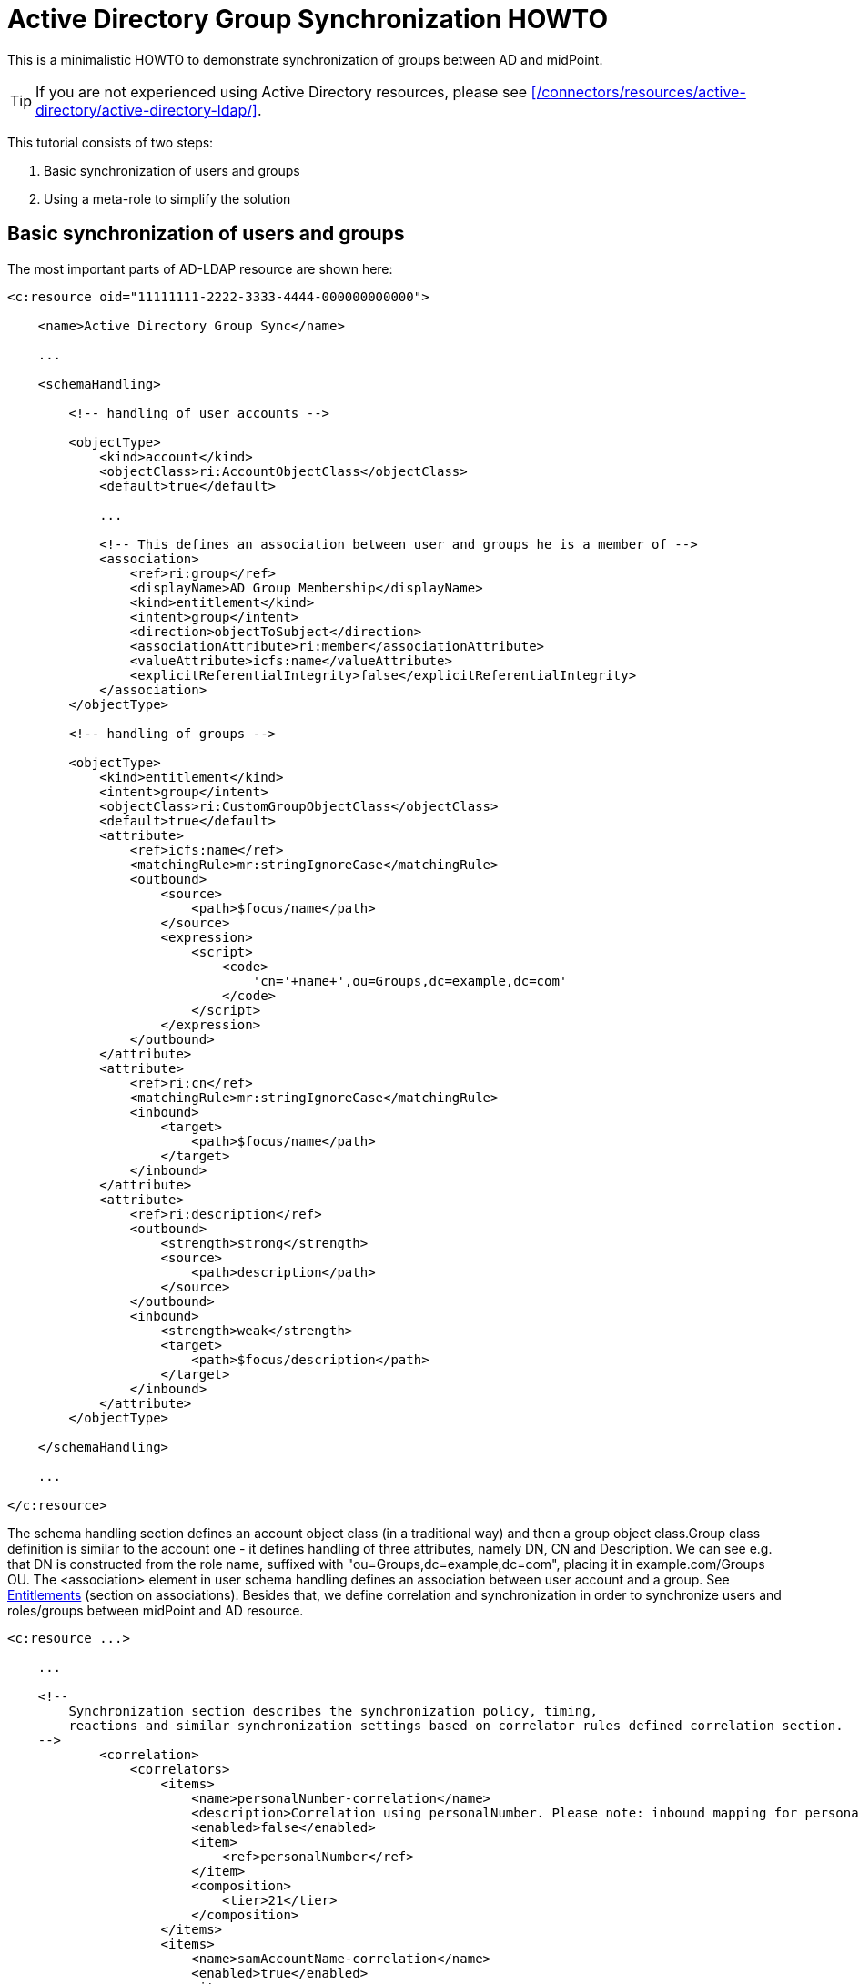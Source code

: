 = Active Directory Group Synchronization HOWTO
:page-wiki-name: Active Directory Group Synchronization HOWTO
:page-wiki-id: 15859763
:page-wiki-metadata-create-user: mederly
:page-wiki-metadata-create-date: 2014-06-25T14:07:55.225+02:00
:page-wiki-metadata-modify-user: martin.lizner
:page-wiki-metadata-modify-date: 2016-12-14T20:13:10.657+01:00
:page-alias: { "parent" : "/midpoint/guides/" }
:page-upkeep-status: green

This is a minimalistic HOWTO to demonstrate synchronization of groups between AD and midPoint.

[TIP]
====
If you are not experienced using Active Directory resources, please see xref:/connectors/resources/active-directory/active-directory-ldap/[].
====

This tutorial consists of two steps:

. Basic synchronization of users and groups

. Using a meta-role to simplify the solution


== Basic synchronization of users and groups

The most important parts of AD-LDAP resource are shown here:

[source,xml]
----
<c:resource oid="11111111-2222-3333-4444-000000000000">

    <name>Active Directory Group Sync</name>

    ...

    <schemaHandling>

        <!-- handling of user accounts -->

        <objectType>
            <kind>account</kind>
            <objectClass>ri:AccountObjectClass</objectClass>
            <default>true</default>

            ...

            <!-- This defines an association between user and groups he is a member of -->
            <association>
                <ref>ri:group</ref>
                <displayName>AD Group Membership</displayName>
                <kind>entitlement</kind>
                <intent>group</intent>
                <direction>objectToSubject</direction>
                <associationAttribute>ri:member</associationAttribute>
                <valueAttribute>icfs:name</valueAttribute>
                <explicitReferentialIntegrity>false</explicitReferentialIntegrity>
            </association>
        </objectType>

        <!-- handling of groups -->

        <objectType>
            <kind>entitlement</kind>
            <intent>group</intent>
            <objectClass>ri:CustomGroupObjectClass</objectClass>
            <default>true</default>
            <attribute>
                <ref>icfs:name</ref>
                <matchingRule>mr:stringIgnoreCase</matchingRule>
                <outbound>
                    <source>
                        <path>$focus/name</path>
                    </source>
                    <expression>
                        <script>
                            <code>
                                'cn='+name+',ou=Groups,dc=example,dc=com'
                            </code>
                        </script>
                    </expression>
                </outbound>
            </attribute>
            <attribute>
                <ref>ri:cn</ref>
                <matchingRule>mr:stringIgnoreCase</matchingRule>
                <inbound>
                    <target>
                        <path>$focus/name</path>
                    </target>
                </inbound>
            </attribute>
            <attribute>
                <ref>ri:description</ref>
                <outbound>
                    <strength>strong</strength>
                    <source>
                        <path>description</path>
                    </source>
                </outbound>
                <inbound>
                    <strength>weak</strength>
                    <target>
                        <path>$focus/description</path>
                    </target>
                </inbound>
            </attribute>
        </objectType>

    </schemaHandling>

    ...

</c:resource>
----

The schema handling section defines an account object class (in a traditional way) and then a group object class.Group class definition is similar to the account one - it defines handling of three attributes, namely DN, CN and Description.
We can see e.g. that DN is constructed from the role name, suffixed with "ou=Groups,dc=example,dc=com", placing it in example.com/Groups OU.
The <association> element in user schema handling defines an association between user account and a group.
See xref:/midpoint/reference/resources/entitlements/[Entitlements] (section on associations).
Besides that, we define correlation and synchronization in order to synchronize users and roles/groups between midPoint and AD resource.

[source,xml]
----
<c:resource ...>

    ...

    <!--
        Synchronization section describes the synchronization policy, timing,
        reactions and similar synchronization settings based on correlator rules defined correlation section.
    -->
            <correlation>
                <correlators>
                    <items>
                        <name>personalNumber-correlation</name>
                        <description>Correlation using personalNumber. Please note: inbound mapping for personalNumber is used only during correlation.</description>
                        <enabled>false</enabled>
                        <item>
                            <ref>personalNumber</ref>
                        </item>
                        <composition>
                            <tier>21</tier>
                        </composition>
                    </items>
                    <items>
                        <name>samAccountName-correlation</name>
                        <enabled>true</enabled>
                        <item>
                            <ref>c:name</ref>
                            <search>
                                <matchingRule>polyStringOrig</matchingRule>
                            </search>
                        </item>
                        <composition>
                            <tier>2</tier>
                        </composition>
                    </items>
                </correlators>
            </correlation>
            <synchronization>
                <reaction>
                    <name>set-linked</name>
                    <lifecycleState>active</lifecycleState>
                    <situation>linked</situation>
                    <actions>
                        <synchronize/>
                    </actions>
                </reaction>
                <reaction>
                    <name>set-unlinked</name>
                    <lifecycleState>active</lifecycleState>
                    <situation>unlinked</situation>
                    <actions>
                        <link/>
                    </actions>
                </reaction>
                <reaction>
                    <name>set-unmatched</name>
                    <lifecycleState>active</lifecycleState>
                    <situation>unmatched</situation>
                    <actions>
                        <addFocus/>
                    </actions>
                </reaction>
                <reaction>
                    <name>set-deleted</name>
                    <lifecycleState>active</lifecycleState>
                    <situation>deleted</situation>
                    <actions>
                        <synchronize/>
                    </actions>
                </reaction>
                <reaction>
                    <name>set-disputed</name>
                    <lifecycleState>active</lifecycleState>
                    <situation>disputed</situation>
                    <actions>
                        <createCorrelationCase/>
                    </actions>
                </reaction>
            </synchronization>
        </objectType>
        ...
</c:resource>
----

Here, the user-related part is written as usual.
The new one is group-related part.
However, there is nothing special even in this part: it simply says that groups (i.e. ri:CustomGroupObjectClass / kind=entitlement / intent=group) have to be synchronized with roles, and describes reactions to individual situations.
Besides this, there are two synchronization tasks defined:

[source,xml]
----
<task oid="11111111-2222-3333-4444-100000000000">
    <name>Synchronization: Active Directory (users)</name>
    <taskIdentifier>11111111-2222-3333-4444-100000000000</taskIdentifier>
    <ownerRef oid="00000000-0000-0000-0000-000000000002"/>
    <executionStatus>runnable</executionStatus>
    <handlerUri>http://midpoint.evolveum.com/xml/ns/public/model/synchronization/task/live-sync/handler-3</handlerUri>
    <objectRef oid="11111111-2222-3333-4444-000000000000" type="c:ResourceType"/>
    <recurrence>recurring</recurrence>
    <binding>tight</binding>
    <schedule>
        <interval>5</interval>
    </schedule>
</task>
----

This one synchronizes users (nothing special here).

[source,xml]
----
<task oid="11111111-2222-3333-4444-100000000001">
    <name>Synchronization: Active Directory (groups)</name>
    <extension>
        <mext:kind xmlns:mext="http://midpoint.evolveum.com/xml/ns/public/model/extension-3">entitlement</mext:kind>
    </extension>
    <taskIdentifier>11111111-2222-3333-4444-100000000001</taskIdentifier>
    <ownerRef oid="00000000-0000-0000-0000-000000000002"/>
    <executionStatus>runnable</executionStatus>
    <handlerUri>http://midpoint.evolveum.com/xml/ns/public/model/synchronization/task/live-sync/handler-3</handlerUri>
    <objectRef oid="11111111-2222-3333-4444-000000000000" type="c:ResourceType"/>
    <recurrence>recurring</recurrence>
    <binding>tight</binding>
    <schedule>
        <interval>5</interval>
    </schedule>
</task>
----

This one synchronizes groups, as indicated by "kind = entitlement" property in an extension.
Note that groups are defined as default intent of entitlement kind, so it is not necessary to specify intent here.
What this setup does:

. *AD->midPoint*

** It synchronizes AD accounts and groups from AD to midPoint - i.e. when a new account is created in AD, it appears in midPoint as a corresponding account shadow and a user.
When new group is created, it appears in midPoint as a new entitlement shadow and a role.
+
You can try it to see if it works.

. *midPoint->AD*

* It is able to provision users from midPoint to AD: you just have to add or assign a user the corresponding resource account.

* It is able to provision groups from midPoint to AD.

The second point is a bit more complicated: at minimum, you have to tell the midPoint that the role should be provisioned to AD.
It is done by adding the following assignment to the role:

[source,xml]
----
    <assignment>
       <construction>
          <resourceRef oid="11111111-2222-3333-4444-000000000000" type="ResourceType"/>
          <kind>entitlement</kind>
          <intent>group</intent>
       </construction>
    </assignment>
----

Just like a user can have assigned an account on a resource, a role can have assigned an "account" (a group, in this case) on a resource.
What is missing in both cases, is a rule that would say _"any user having this role has to have an account on AD with corresponding group assigned"_.
For this, an inducement is used.
By using inducements, you can prescribe not only that an account on a particular resource should exist, but you can also set its attributes and/or assignments - and exactly that is what we are interested in: assigning an entitlement (a group) that corresponds to this role.
You can use associationTargetSearch, or a less flexible, but perhaps more straightforward way that uses a simple object reference:

[source,xml]
----
    <inducement>
       <construction>
          <resourceRef oid="11111111-2222-3333-4444-000000000000" type="ResourceType"/>
          <kind>account</kind>
          <association>
             <ref>ri:group</ref>
             <outbound>
                <expression>
                   <value>
                      <shadowRef oid="88c95eb4-f2a3-4b63-b269-18696e52c03f"/>
                   </value>
                </expression>
             </outbound>
          </association>
       </construction>
    </inducement>
----

(note that oid="88c95eb4-f2a3-4b63-b269-18696e52c03f" points to a shadow of this role -> i.e. the group we are talking about)Now, when you assign this role to a user, an account for him will be created on a resource, and it will be a member of the given group.MidPoint allows you to avoid all these nuances by using its sophisticated mechanisms, namely:

* object templates,

* roles with higher-order inducements (meta roles).

An object template is used to automatically assign a meta role to any role created.
A meta role is used to create all the necessary assignments/inducements to that role.
This leads us to the next step of implementation.

== Using a meta-role to simplify the solution

See *samples/resources/ad/ad-resource-groups-advanced.xml*, but *[.underline]#do not#* import it at this moment, as we will import things in it stepwise.
First, we create a meta-role that will do exactly the thing we did manually in the above:

. it creates an assignment to an AD group on our resource,

. it creates an inducement prescribing creation of user accounts with AD group on the resource.

Note that for the meta-role, item #1 is an inducement (as it creates assignments for any role that possesses this metarole) and item #2 is a second-order inducement (as it creates first-order inducements for any role that possesses this metarole).

[source,xml]
----
<role oid="11111111-2222-3333-4444-200000000001"
       xmlns="http://midpoint.evolveum.com/xml/ns/public/common/common-3"
       xmlns:c="http://midpoint.evolveum.com/xml/ns/public/common/common-3"
       xmlns:t="http://prism.evolveum.com/xml/ns/public/types-3"
       xmlns:ri="http://midpoint.evolveum.com/xml/ns/public/resource/instance-3">

    <name>Metarole for groups</name>

    <!-- This inducement causes creation of AD group for any role that possesses this metarole -->
    <inducement>
        <construction>
            <resourceRef oid="11111111-2222-3333-4444-000000000000" type="c:ResourceType"/>
            <kind>entitlement</kind>
            <intent>group</intent>
        </construction>
    </inducement>


    <!-- This inducement causes creation of AD account that is in AD group for any USER that possesses any role that possesses this metarole -->
    <!-- That's why this is called second-order inducement -->
    <inducement>
        <construction>
            <resourceRef oid="11111111-2222-3333-4444-000000000000" type="c:ResourceType"/>
            <kind>account</kind>
            <intent>default</intent>
            <association>
                <ref>ri:group</ref>
                <outbound>
                    <expression>
                         <associationFromLink>
                             <projectionDiscriminator>
                                 <kind>entitlement</kind>
                                 <intent>group</intent>
                             </projectionDiscriminator>
                         </associationFromLink>
                    </expression>
                </outbound>
            </association>
        </construction>
        <order>2</order>
    </inducement>
</role>
----

If you import this metarole and create a role (e.g. "r1") having this metarole assigned, you'll see that on AD a group r1 has been created, and a midPoint shadow for it has been created as well, and linked to group r1.
Moreover, if you now create a new midPoint user, and assign him role r1, his account on AD will be created and it will be a member of r1 AD group.

Now, what is missing?
If you create a role in midPoint, you have to manually assign it our metarole.
Similarly, if a group is created in AD, the corresponding role in midPoint is again without the metarole.
Here, an object template is going to help us.

[source,xml]
----
<objectTemplate oid="11111111-2222-3333-4444-300000000001"
                xmlns:xsi='http://www.w3.org/2001/XMLSchema-instance'
                xmlns='http://midpoint.evolveum.com/xml/ns/public/common/common-3'
                xmlns:c='http://midpoint.evolveum.com/xml/ns/public/common/common-3'
                xmlns:q="http://prism.evolveum.com/xml/ns/public/query-3">
    <name>Role Template</name>

    <mapping>
        <name>Metarole assignment</name>
        <authoritative>true</authoritative>
        <expression>
            <assignmentTargetSearch>
                <targetType>c:RoleType</targetType>
                <oid>11111111-2222-3333-4444-200000000001</oid>             <!-- our meta role -->
            </assignmentTargetSearch>
        </expression>
        <target>
            <path>assignment</path>
        </target>
    </mapping>

</objectTemplate>
----

Besides creating the template, we have to tell midPoint to use it for roles.
We have to include the following to the system configuration:

[source,xml]
----
<objectTemplate>
    <type>c:RoleType</type>
    <objectTemplateRef oid="11111111-2222-3333-4444-300000000001"/>
</objectTemplate>
----

Now, when you create a role (let's say r2), it will get automatically assigned the metarole, what causes creation of AD group and automatic assignment of this group to any user that has this "r2" role.
In a similar way, when you create a group (let's say r3) in AD, a role r3 will be created in midPoint and it will be assigned this metarole.

[TIP]
====
Actually, this example is a way too simplistic.
For example, in reality, we would not want to provision all roles (including e.g. Superuser) to the Active Directory resource.
So we would probably mark roles that have to be provisioned by some flag (let's say role type == "replicated") and then use this condition in the object template and in synchronization settings.
We skipped this in order to focus on basic principles of synchronization.
For a more realistic setting, please see the xref:/midpoint/reference/samples/story-tests/orgsync/[OrgSync Story Test].
====

For more information please see:

* xref:/midpoint/reference/resources/entitlements/[Entitlements]

* xref:/midpoint/reference/roles-policies/assignment/configuration/[Assignment Configuration] (namely section "Entitlements Association")

* xref:/midpoint/reference/samples/story-tests/orgsync/[OrgSync Story Test] (namely section about Responsibility synchronizing - what is presented here is basically a simplification of the responsibility synchronization of this story test)

Thanks to Tim Tompkins for providing a sample AD resource definition from which parts of this HOWTO were taken.

== See Also

* xref:/connectors/resources/active-directory/active-directory-ldap/[]
